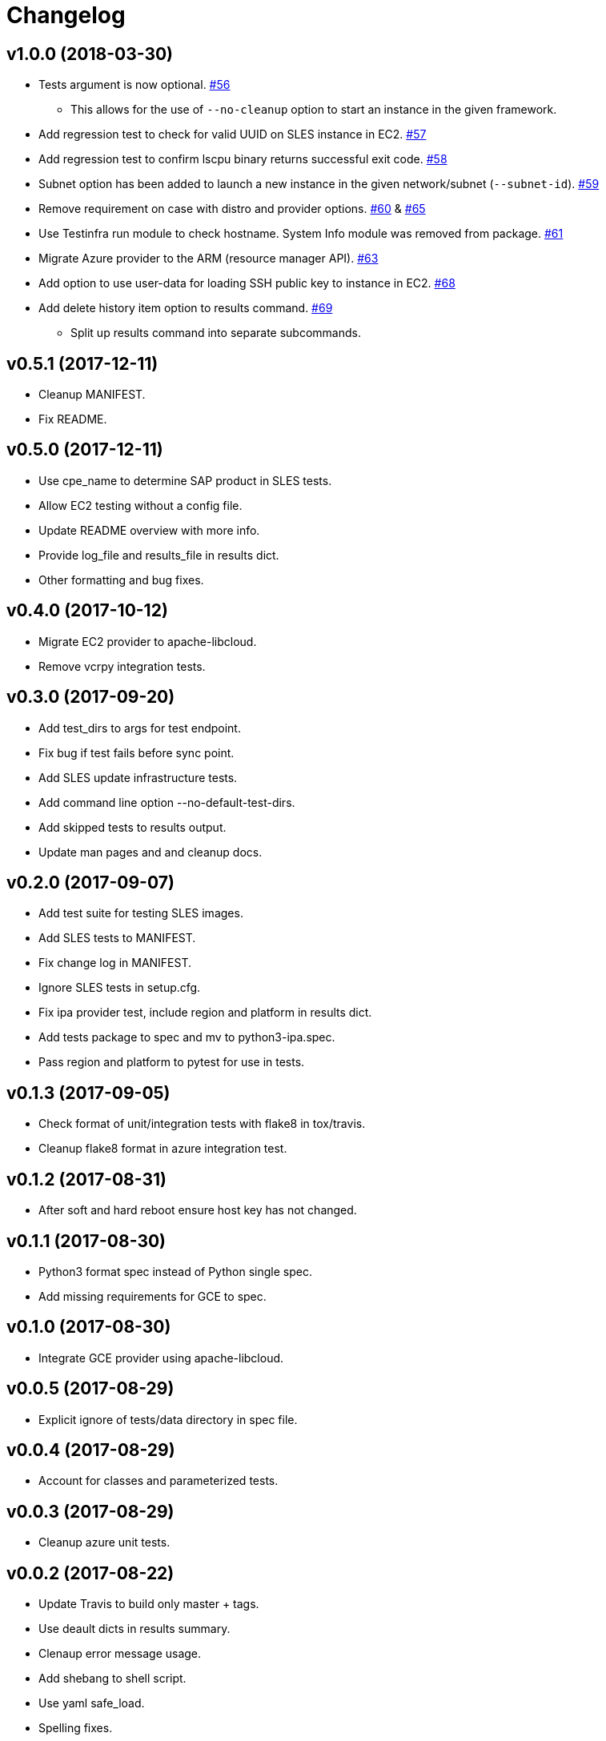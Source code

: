 = Changelog

== v1.0.0 (2018-03-30)

* Tests argument is now optional.
  link:https://github.com/SUSE/ipa/pull/56[#56]
** This allows for the use of `--no-cleanup` option to
    start an instance in the given framework.
* Add regression test to check for valid UUID on SLES
  instance in EC2.
  link:https://github.com/SUSE/ipa/pull/57[#57]
* Add regression test to confirm lscpu binary returns
  successful exit code.
  link:https://github.com/SUSE/ipa/pull/58[#58]
* Subnet option has been added to launch a new instance
  in the given network/subnet (`--subnet-id`).
  link:https://github.com/SUSE/ipa/pull/59[#59]
* Remove requirement on case with distro and provider
  options.
  link:https://github.com/SUSE/ipa/pull/60[#60] &
  link:https://github.com/SUSE/ipa/pull/65[#65]
* Use Testinfra run module to check hostname. System Info
  module was removed from package.
  link:https://github.com/SUSE/ipa/pull/61[#61]
* Migrate Azure provider to the ARM (resource manager API).
  link:https://github.com/SUSE/ipa/pull/63[#63]
* Add option to use user-data for loading SSH public key
  to instance in EC2.
  link:https://github.com/SUSE/ipa/pull/68[#68]
* Add delete history item option to results command.
  link:https://github.com/SUSE/ipa/pull/69[#69]
** Split up results command into separate subcommands.

== v0.5.1 (2017-12-11)

- Cleanup MANIFEST.
- Fix README.

== v0.5.0 (2017-12-11)

- Use cpe_name to determine SAP product in SLES tests.
- Allow EC2 testing without a config file.
- Update README overview with more info.
- Provide log_file and results_file in results dict.
- Other formatting and bug fixes.

== v0.4.0 (2017-10-12)

- Migrate EC2 provider to apache-libcloud.
- Remove vcrpy integration tests.

== v0.3.0 (2017-09-20)

- Add test_dirs to args for test endpoint.
- Fix bug if test fails before sync point.
- Add SLES update infrastructure tests.
- Add command line option --no-default-test-dirs.
- Add skipped tests to results output.
- Update man pages and and cleanup docs.

== v0.2.0 (2017-09-07)

- Add test suite for testing SLES images.
- Add SLES tests to MANIFEST.
- Fix change log in MANIFEST.
- Ignore SLES tests in setup.cfg.
- Fix ipa provider test, include region and platform in results dict.
- Add tests package to spec and mv to python3-ipa.spec.
- Pass region and platform to pytest for use in tests.

== v0.1.3 (2017-09-05)

- Check format of unit/integration tests with flake8 in tox/travis.
- Cleanup flake8 format in azure integration test.

== v0.1.2 (2017-08-31)

- After soft and hard reboot ensure host key has not changed.

== v0.1.1 (2017-08-30)

- Python3 format spec instead of Python single spec.
- Add missing requirements for GCE to spec.

== v0.1.0 (2017-08-30)

- Integrate GCE provider using apache-libcloud.

== v0.0.5 (2017-08-29)

- Explicit ignore of tests/data directory in spec file.

== v0.0.4 (2017-08-29)

- Account for classes and parameterized tests.

== v0.0.3 (2017-08-29)

- Cleanup azure unit tests.

== v0.0.2 (2017-08-22)

- Update Travis to build only master + tags.
- Use deault dicts in results summary.
- Clenaup error message usage.
- Add shebang to shell script.
- Use yaml safe_load.
- Spelling fixes.
- Cleanup spec file.

== v0.0.1 (2017-08-15)

- Initial release.
